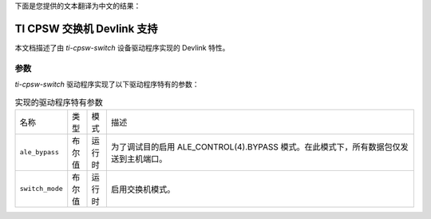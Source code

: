 下面是您提供的文本翻译为中文的结果：

-------------------------
TI CPSW 交换机 Devlink 支持
-------------------------

本文档描述了由 `ti-cpsw-switch` 设备驱动程序实现的 Devlink 特性。

参数
======

`ti-cpsw-switch` 驱动程序实现了以下驱动程序特有的参数：

.. list-table:: 实现的驱动程序特有参数
   :widths: 5 5 5 85
   
   * - 名称
     - 类型
     - 模式
     - 描述
   * - ``ale_bypass``
     - 布尔值
     - 运行时
     - 为了调试目的启用 ALE_CONTROL(4).BYPASS 模式。在此模式下，所有数据包仅发送到主机端口。
   * - ``switch_mode``
     - 布尔值
     - 运行时
     - 启用交换机模式。
